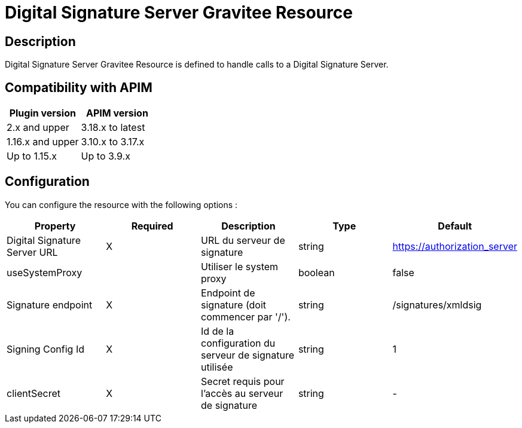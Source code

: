 = Digital Signature Server Gravitee Resource

== Description

Digital Signature Server Gravitee Resource is defined to handle calls to a Digital Signature Server.

== Compatibility with APIM

|===
|Plugin version | APIM version

|2.x and upper                  | 3.18.x to latest
|1.16.x and upper               | 3.10.x to 3.17.x
|Up to 1.15.x                   | Up to 3.9.x
|===

== Configuration

You can configure the resource with the following options :

|===
|Property |Required |Description |Type |Default

.^|Digital Signature Server URL
^.^|X
|URL du serveur de signature
^.^|string
^.^|https://authorization_server

.^|useSystemProxy
^.^|
|Utiliser le system proxy
^.^|boolean
^.^|false

.^|Signature endpoint
^.^|X
|Endpoint de signature (doit commencer par '/').
^.^|string
^.^|/signatures/xmldsig

.^|Signing Config Id
^.^|X
|Id de la configuration du serveur de signature utilisée
^.^|string
^.^|1

.^|clientSecret
^.^|X
|Secret requis pour l'accès au serveur de signature
^.^|string
^.^|-

|===
